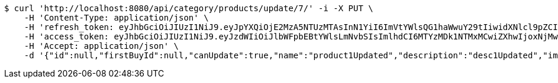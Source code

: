 [source,bash]
----
$ curl 'http://localhost:8080/api/category/products/update/7/' -i -X PUT \
    -H 'Content-Type: application/json' \
    -H 'refresh_token: eyJhbGciOiJIUzI1NiJ9.eyJpYXQiOjE2MzA5NTUzMTAsInN1YiI6ImVtYWlsQG1haWwuY29tIiwidXNlcl9pZCI6MiwiZXhwIjoxNjMyNzY5NzEwfQ.Cy53jqdyoJzYCktBKegCVbE-rF8-KrakeqPIo3ehLQY' \
    -H 'access_token: eyJhbGciOiJIUzI1NiJ9.eyJzdWIiOiJlbWFpbEBtYWlsLmNvbSIsImlhdCI6MTYzMDk1NTMxMCwiZXhwIjoxNjMwOTU1MzcwfQ.YWUMIfKgWz89eMBarqUc7VYssNOWDkdMHQQAvZCj2zs' \
    -H 'Accept: application/json' \
    -d '{"id":null,"firstBuyId":null,"canUpdate":true,"name":"product1Updated","description":"desc1Updated","images":null,"price":50.05,"category":null,"totalCount":50500,"createdAt":null,"updatedAt":null}'
----